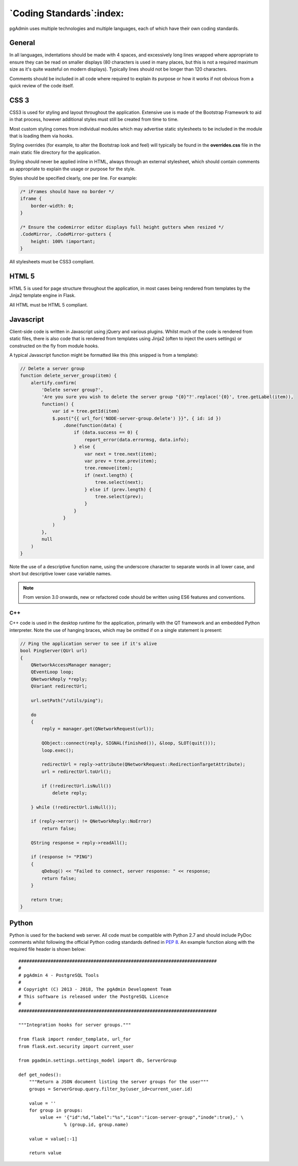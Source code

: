 .. _coding_standards:

*************************
`Coding Standards`:index:
*************************

pgAdmin uses multiple technologies and multiple languages, each of which have 
their own coding standards.

General
=======

In all languages, indentations should be made with 4 spaces, and excessively long
lines wrapped where appropriate to ensure they can be read on smaller displays
(80 characters is used in many places, but this is not a required maximum size
as it's quite wasteful on modern displays). Typically lines should not be longer
than 120 characters.

Comments should be included in all code where required to explain its 
purpose or how it works if not obvious from a quick review of the code itself.

CSS 3
=====

CSS3 is used for styling and layout throughout the application. Extensive use is
made of the Bootstrap Framework to aid in that process, however additional 
styles must still be created from time to time.

Most custom styling comes from individual modules which may advertise static
stylesheets to be included in the module that is loading them via hooks.

Styling overrides (for example, to alter the Bootstrap look and feel) will 
typically be found in the **overrides.css** file in the main static file
directory for the application.

Styling should never be applied inline in HTML, always through an external 
stylesheet, which should contain comments as appropriate to explain the usage
or purpose for the style.

Styles should be specified clearly, one per line. For example:

.. code-block:: css

    /* iFrames should have no border */
    iframe {
        border-width: 0;
    }

    /* Ensure the codemirror editor displays full height gutters when resized */
    .CodeMirror, .CodeMirror-gutters {
        height: 100% !important; 
    } 

All stylesheets must be CSS3 compliant.

HTML 5
======

HTML 5 is used for page structure throughout the application, in most cases 
being rendered from templates by the Jinja2 template engine in Flask. 

All HTML must be HTML 5 compliant.

Javascript
==========

Client-side code is written in Javascript using jQuery and various plugins.
Whilst much of the code is rendered from static files, there is also code that
is rendered from templates using Jinja2 (often to inject the users settings) or
constructed on the fly from module hooks.

A typical Javascript function might be formatted like this (this snipped is from
a template):

.. code-block:: javascript

    // Delete a server group
    function delete_server_group(item) {
        alertify.confirm(
            'Delete server group?',
            'Are you sure you wish to delete the server group "{0}"?'.replace('{0}', tree.getLabel(item)),
            function() {
                var id = tree.getId(item)
                $.post("{{ url_for('NODE-server-group.delete') }}", { id: id })
                    .done(function(data) {
                        if (data.success == 0) {
                            report_error(data.errormsg, data.info);
                        } else {
                            var next = tree.next(item);
                            var prev = tree.prev(item);
                            tree.remove(item);
                            if (next.length) {
                                tree.select(next);
                            } else if (prev.length) {
                                tree.select(prev);
                            }
                        }
                    }
                )
            },
            null
        )
    }

Note the use of a descriptive function name, using the underscore character to
separate words in all lower case, and short but descriptive lower case variable
names.

.. note:: From version 3.0 onwards, new or refactored code should be written using
     ES6 features and conventions.

C++
---

C++ code is used in the desktop runtime for the application, primarily with the
QT framework and an embedded Python interpreter. Note the use of hanging braces,
which may be omitted if on a single statement is present:

.. code-block:: c++

    // Ping the application server to see if it's alive
    bool PingServer(QUrl url)
    {
        QNetworkAccessManager manager;
        QEventLoop loop;
        QNetworkReply *reply;
        QVariant redirectUrl;

        url.setPath("/utils/ping");

        do
        {
            reply = manager.get(QNetworkRequest(url));

            QObject::connect(reply, SIGNAL(finished()), &loop, SLOT(quit()));
            loop.exec();

            redirectUrl = reply->attribute(QNetworkRequest::RedirectionTargetAttribute);
            url = redirectUrl.toUrl();

            if (!redirectUrl.isNull())
                delete reply;

        } while (!redirectUrl.isNull());

        if (reply->error() != QNetworkReply::NoError)
            return false;

        QString response = reply->readAll();

        if (response != "PING")
        {
            qDebug() << "Failed to connect, server response: " << response;
            return false;
        }

        return true;
    }

Python
======

Python is used for the backend web server. All code must be compatible with 
Python 2.7 and should include PyDoc comments whilst following the official
Python coding standards defined in 
`PEP 8 <https://www.python.org/dev/peps/pep-0008/>`_. An example function along 
with the required file header is shown below::

    ##########################################################################
    #
    # pgAdmin 4 - PostgreSQL Tools
    #
    # Copyright (C) 2013 - 2018, The pgAdmin Development Team
    # This software is released under the PostgreSQL Licence
    #
    ##########################################################################

    """Integration hooks for server groups."""

    from flask import render_template, url_for
    from flask.ext.security import current_user

    from pgadmin.settings.settings_model import db, ServerGroup

    def get_nodes():
        """Return a JSON document listing the server groups for the user"""
        groups = ServerGroup.query.filter_by(user_id=current_user.id)
        
        value = ''
        for group in groups:
            value += '{"id":%d,"label":"%s","icon":"icon-server-group","inode":true},' \
                     % (group.id, group.name)
             
        value = value[:-1]
        
        return value
